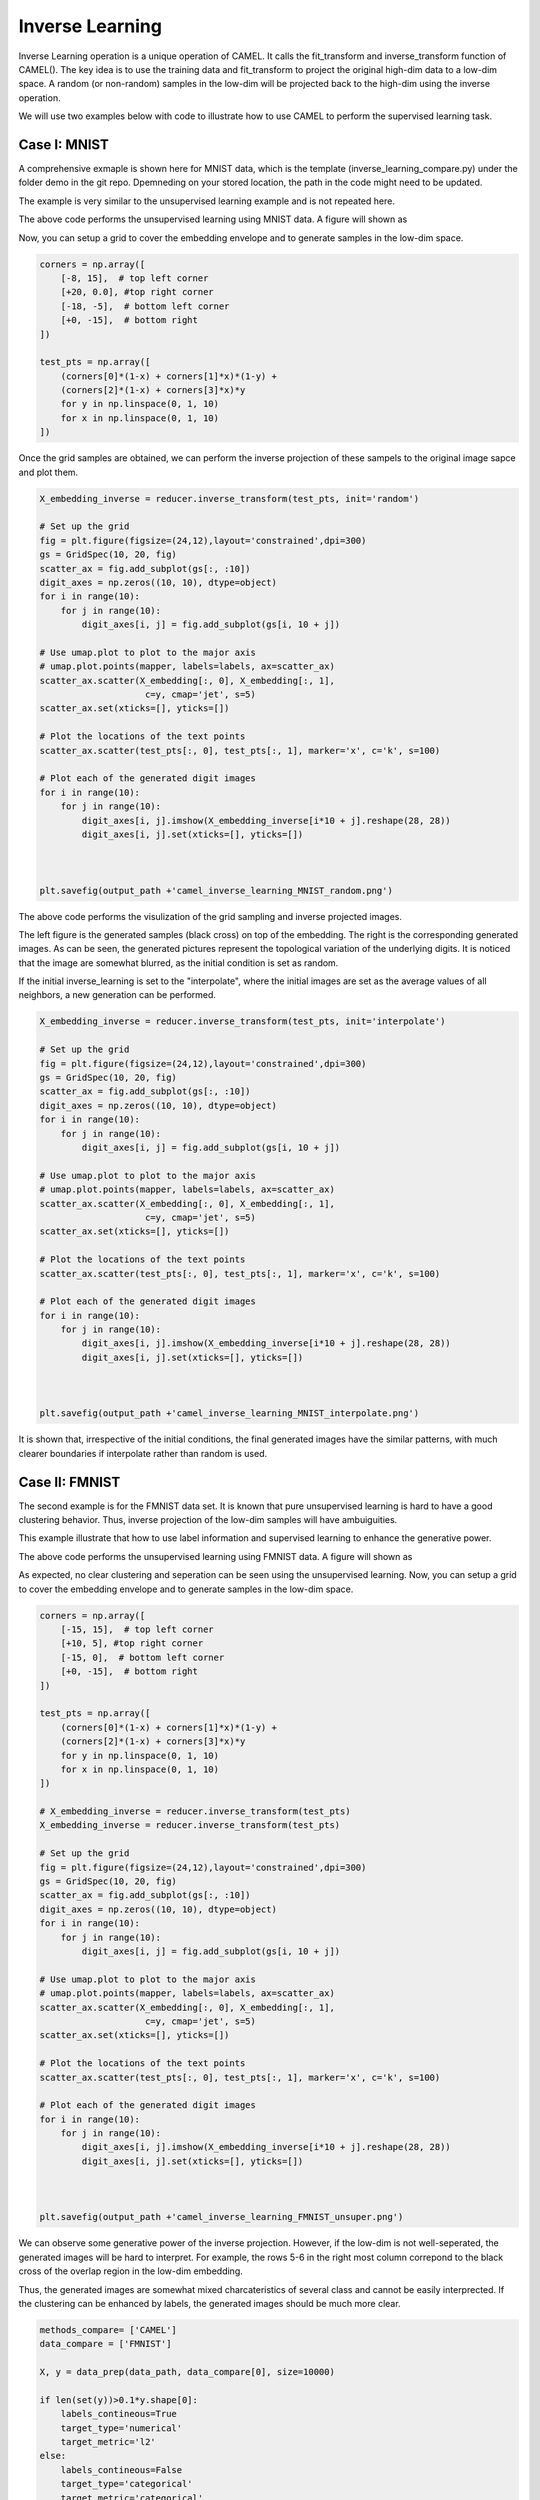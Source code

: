 Inverse Learning
======================

Inverse Learning operation is a unique operation of CAMEL. It calls the fit_transform and inverse_transform function of CAMEL(). The key idea is to use the training data and fit_transform to project the original high-dim data to a low-dim space. A random (or non-random) samples in the low-dim will be projected back to the high-dim using the inverse operation.

We will use two examples below with code to illustrate how to use CAMEL to perform the supervised learning task.

Case I: MNIST
-----------------------

A comprehensive exmaple is shown here for MNIST data, which is the template (inverse_learning_compare.py) under the folder demo in the git repo. Dpemneding on your stored location, the path in the code might need to be updated.

The example is very similar to the unsupervised learning example and is not repeated here.


.. code:: python
        ........
            data_path = "../data/"
            output_path = "../output/inverse_learning/"


            methods_compare= ['CAMEL']
            data_compare = ['MNIST']

            X, y = data_prep(data_path, data_compare[0], size=10000)
                
            if len(set(y))>0.1*y.shape[0]:
                labels_contineous=True
                target_type='numerical'
                target_metric='l2'
            else:
                labels_contineous=False
                target_type='categorical'
                target_metric='categorical'
                        
                        
            reducer= CAMEL(target_type=target_type, random_state=1)

            X_embedding = reducer.fit_transform(X)
            y = y.astype(int)

            #Xnewdata=X[1:X.shape[0],:]
            #X_transformed = reducer.transform(Xnew,basis=X)

            plt.figure(figsize=(6,6),layout='constrained',dpi=300)
            plt.scatter(X_embedding[:, 0], X_embedding[:, 1], c=y, cmap='jet', s=0.2)
            plt.title('CAMEL Embedding')

            plt.tight_layout()
            plt.show()

The above code performs the unsupervised learning using MNIST data. A figure will shown as

.. image:: ../camel_embedding_MNIST.png
  :width: 600
  :alt: supervised_model_compare
  :align: center

Now, you can setup a grid to cover the embedding envelope and to generate samples in the low-dim space.



.. code:: python

        corners = np.array([
            [-8, 15],  # top left corner
            [+20, 0.0], #top right corner
            [-18, -5],  # bottom left corner
            [+0, -15],  # bottom right
        ])

        test_pts = np.array([
            (corners[0]*(1-x) + corners[1]*x)*(1-y) +
            (corners[2]*(1-x) + corners[3]*x)*y
            for y in np.linspace(0, 1, 10)
            for x in np.linspace(0, 1, 10)
        ])

Once the grid samples are obtained, we can perform the inverse projection of these sampels to the original image sapce and plot them.

.. code:: python

        X_embedding_inverse = reducer.inverse_transform(test_pts, init='random')

        # Set up the grid
        fig = plt.figure(figsize=(24,12),layout='constrained',dpi=300)
        gs = GridSpec(10, 20, fig)
        scatter_ax = fig.add_subplot(gs[:, :10])
        digit_axes = np.zeros((10, 10), dtype=object)
        for i in range(10):
            for j in range(10):
                digit_axes[i, j] = fig.add_subplot(gs[i, 10 + j])

        # Use umap.plot to plot to the major axis
        # umap.plot.points(mapper, labels=labels, ax=scatter_ax)
        scatter_ax.scatter(X_embedding[:, 0], X_embedding[:, 1],
                            c=y, cmap='jet', s=5)
        scatter_ax.set(xticks=[], yticks=[])

        # Plot the locations of the text points
        scatter_ax.scatter(test_pts[:, 0], test_pts[:, 1], marker='x', c='k', s=100)

        # Plot each of the generated digit images
        for i in range(10):
            for j in range(10):
                digit_axes[i, j].imshow(X_embedding_inverse[i*10 + j].reshape(28, 28))
                digit_axes[i, j].set(xticks=[], yticks=[])
                
                
                
        plt.savefig(output_path +'camel_inverse_learning_MNIST_random.png')


The above code performs the visulization of the grid sampling and inverse projected images. 

.. image:: ../camel_inverse_learning_MNIST_random.png
  :width: 600
  :alt: supervised_model_compare
  :align: center

The left figure is the generated samples (black cross) on top of the embedding. The right is the corresponding generated images. As can be seen, the generated pictures represent the topological variation of the underlying digits. It is noticed that the image are somewhat blurred, as the initial condition is set as random.

If the initial inverse_learning is set to the "interpolate", where the initial images are set as the average values of all neighbors, a new generation can be performed.

.. code:: python

        X_embedding_inverse = reducer.inverse_transform(test_pts, init='interpolate')

        # Set up the grid
        fig = plt.figure(figsize=(24,12),layout='constrained',dpi=300)
        gs = GridSpec(10, 20, fig)
        scatter_ax = fig.add_subplot(gs[:, :10])
        digit_axes = np.zeros((10, 10), dtype=object)
        for i in range(10):
            for j in range(10):
                digit_axes[i, j] = fig.add_subplot(gs[i, 10 + j])

        # Use umap.plot to plot to the major axis
        # umap.plot.points(mapper, labels=labels, ax=scatter_ax)
        scatter_ax.scatter(X_embedding[:, 0], X_embedding[:, 1],
                            c=y, cmap='jet', s=5)
        scatter_ax.set(xticks=[], yticks=[])

        # Plot the locations of the text points
        scatter_ax.scatter(test_pts[:, 0], test_pts[:, 1], marker='x', c='k', s=100)

        # Plot each of the generated digit images
        for i in range(10):
            for j in range(10):
                digit_axes[i, j].imshow(X_embedding_inverse[i*10 + j].reshape(28, 28))
                digit_axes[i, j].set(xticks=[], yticks=[])
                
                
                
        plt.savefig(output_path +'camel_inverse_learning_MNIST_interpolate.png')    


.. image:: ../camel_inverse_learning_MNIST_interpolate.png
  :width: 600
  :alt: supervised_model_compare
  :align: center


It is shown that, irrespective of the initial conditions, the final generated images have the similar patterns, with much clearer boundaries if interpolate rather than random is used. 


Case II: FMNIST
-----------------------

The second example is for the FMNIST data set. It is known that pure unsupervised learning is hard to have a good clustering behavior. Thus, inverse projection of the low-dim samples will have ambuiguities. 

This example illustrate that how to use label information and supervised learning to enhance the generative power.

.. code:: python
        ........
        methods_compare= ['CAMEL']
        data_compare = ['FMNIST']

        X, y = data_prep(data_path, data_compare[0], size=10000)

        if len(set(y))>0.1*y.shape[0]:
            labels_contineous=True
            target_type='numerical'
            target_metric='l2'
        else:
            labels_contineous=False
            target_type='categorical'
            target_metric='categorical'


        reducer= CAMEL(target_type=target_type, random_state=1)

        X_embedding = reducer.fit_transform(X)
        y = y.astype(int)

        #Xnewdata=X[1:X.shape[0],:]
        #X_transformed = reducer.transform(Xnew,basis=X)

        plt.figure(figsize=(6,6),layout='constrained',dpi=300)
        plt.scatter(X_embedding[:, 0], X_embedding[:, 1], c=y, cmap='jet', s=0.2)
        plt.title('CAMEL Embedding')

        plt.tight_layout()
        plt.show()

The above code performs the unsupervised learning using FMNIST data. A figure will shown as

.. image:: ../camel_embedding_FMNIST.png
  :width: 600
  :alt: supervised_model_compare
  :align: center

As expected, no clear clustering and seperation can be seen using the unsupervised learning. Now, you can setup a grid to cover the embedding envelope and to generate samples in the low-dim space.


.. code:: python

        corners = np.array([
            [-15, 15],  # top left corner
            [+10, 5], #top right corner
            [-15, 0],  # bottom left corner
            [+0, -15],  # bottom right
        ])

        test_pts = np.array([
            (corners[0]*(1-x) + corners[1]*x)*(1-y) +
            (corners[2]*(1-x) + corners[3]*x)*y
            for y in np.linspace(0, 1, 10)
            for x in np.linspace(0, 1, 10)
        ])

        # X_embedding_inverse = reducer.inverse_transform(test_pts)
        X_embedding_inverse = reducer.inverse_transform(test_pts)

        # Set up the grid
        fig = plt.figure(figsize=(24,12),layout='constrained',dpi=300)
        gs = GridSpec(10, 20, fig)
        scatter_ax = fig.add_subplot(gs[:, :10])
        digit_axes = np.zeros((10, 10), dtype=object)
        for i in range(10):
            for j in range(10):
                digit_axes[i, j] = fig.add_subplot(gs[i, 10 + j])

        # Use umap.plot to plot to the major axis
        # umap.plot.points(mapper, labels=labels, ax=scatter_ax)
        scatter_ax.scatter(X_embedding[:, 0], X_embedding[:, 1],
                            c=y, cmap='jet', s=5)
        scatter_ax.set(xticks=[], yticks=[])

        # Plot the locations of the text points
        scatter_ax.scatter(test_pts[:, 0], test_pts[:, 1], marker='x', c='k', s=100)

        # Plot each of the generated digit images
        for i in range(10):
            for j in range(10):
                digit_axes[i, j].imshow(X_embedding_inverse[i*10 + j].reshape(28, 28))
                digit_axes[i, j].set(xticks=[], yticks=[])



        plt.savefig(output_path +'camel_inverse_learning_FMNIST_unsuper.png')

.. image:: ../camel_inverse_learning_FMNIST_unsuper.png
  :width: 600
  :alt: supervised_model_compare
  :align: center

We can observe some generative power of the inverse projection. However, if the low-dim is not well-seperated, the generated images will be hard to interpret. For example, the rows 5-6 in the right most column correpond to the black cross of the overlap region in the low-dim embedding.

Thus, the generated images are somewhat mixed charcateristics of several class and cannot be easily interprected. If the clustering can be enhanced by labels, the generated images should be much more clear.

.. code:: python

        methods_compare= ['CAMEL']
        data_compare = ['FMNIST']

        X, y = data_prep(data_path, data_compare[0], size=10000)

        if len(set(y))>0.1*y.shape[0]:
            labels_contineous=True
            target_type='numerical'
            target_metric='l2'
        else:
            labels_contineous=False
            target_type='categorical'
            target_metric='categorical'


        reducer= CAMEL(target_type=target_type, random_state=1)

        X_embedding = reducer.fit_transform(X, y)
        y = y.astype(int)

        #Xnewdata=X[1:X.shape[0],:]
        #X_transformed = reducer.transform(Xnew,basis=X)

        plt.figure(figsize=(6,6),layout='constrained',dpi=300)
        plt.scatter(X_embedding[:, 0], X_embedding[:, 1], c=y, cmap='jet', s=0.2)
        plt.title('CAMEL Embedding')

        plt.tight_layout()
        plt.show()

        corners = np.array([
            [-15, 20],  # top left corner
            [+15, 20], #top right corner
            [-15, -20],  # bottom left corner
            [+15, -20],  # bottom right
        ])

        test_pts = np.array([
            (corners[0]*(1-x) + corners[1]*x)*(1-y) +
            (corners[2]*(1-x) + corners[3]*x)*y
            for y in np.linspace(0, 1, 10)
            for x in np.linspace(0, 1, 10)
        ])

        # X_embedding_inverse = reducer.inverse_transform(test_pts)
        X_embedding_inverse = reducer.inverse_transform(test_pts)

        # Set up the grid
        fig = plt.figure(figsize=(24,12),layout='constrained',dpi=300)
        gs = GridSpec(10, 20, fig)
        scatter_ax = fig.add_subplot(gs[:, :10])
        digit_axes = np.zeros((10, 10), dtype=object)
        for i in range(10):
            for j in range(10):
                digit_axes[i, j] = fig.add_subplot(gs[i, 10 + j])

        # Use umap.plot to plot to the major axis
        # umap.plot.points(mapper, labels=labels, ax=scatter_ax)
        scatter_ax.scatter(X_embedding[:, 0], X_embedding[:, 1],
                            c=y, cmap='jet', s=5)
        scatter_ax.set(xticks=[], yticks=[])

        # Plot the locations of the text points
        scatter_ax.scatter(test_pts[:, 0], test_pts[:, 1], marker='x', c='k', s=100)

        # Plot each of the generated digit images
        for i in range(10):
            for j in range(10):
                digit_axes[i, j].imshow(X_embedding_inverse[i*10 + j].reshape(28, 28))
                digit_axes[i, j].set(xticks=[], yticks=[])



        plt.savefig(output_path +'camel_inverse_learning_FMNIST.png')


The above code performs the supervised learning and the well-seperated clusters can be observed. Whwen the inverse generation is performed with this embedding, a much more clear and interpretable images are onbatained. 


.. image:: ../camel_embedding_FMNIST_supervised.png
  :width: 600
  :alt: supervised_model_compare
  :align: center

  .. image:: ../camel_inverse_learning_FMNIST.png
  :width: 600
  :alt: supervised_model_compare
  :align: center


It is also interesting to see some truely generative power. All images corresponding to the four cornners are samples never seen in the training set.

A comparative study is performed with UMAP. A supervised learning using UMAP can be done for the FMNIST dataset as


.. code:: python

        methods_compare= ['UMAP']
        data_compare = ['FMNIST']

        X, y = data_prep(data_path, data_compare[0], size=10000)
                
        if len(set(y))>0.1*y.shape[0]:
            labels_contineous=True
            target_type='numerical'
            target_metric='l2'
        else:
            labels_contineous=False
            target_type='categorical'
            target_metric='categorical'
                    
                    
        reducer= umap.UMAP(target_metric=target_metric, random_state=1)

        X_embedding = reducer.fit_transform(X, y)
        y = y.astype(int)

        #Xnewdata=X[1:X.shape[0],:]
        #X_transformed = reducer.transform(Xnew,basis=X)

        plt.figure(figsize=(6,6),layout='constrained',dpi=300)
        plt.scatter(X_embedding[:, 0], X_embedding[:, 1], c=y, cmap='jet', s=0.2)
        plt.title('CAMEL Embedding')

        plt.tight_layout()
        plt.show()

A figure for embedding using UMAP can be seen and it is observed that the UMAP can also have a well-seperated clusters with a more compact with-in cluster structure.

.. image:: ../umap_embedding_FMNIST.png
  :width: 600
  :alt: supervised_model_compare
  :align: center


We can perform the similar grid sampling and inverse projection using UMAP as

.. code:: python

        corners = np.array([
            [-15, 20],  # top left corner
            [+30, 20], #top right corner
            [-15, -10],  # bottom left corner
            [+30, -10],  # bottom right
        ])

        test_pts = np.array([
            (corners[0]*(1-x) + corners[1]*x)*(1-y) +
            (corners[2]*(1-x) + corners[3]*x)*y
            for y in np.linspace(0, 1, 10)
            for x in np.linspace(0, 1, 10)
        ])

        # X_embedding_inverse = reducer.inverse_transform(test_pts)
        X_embedding_inverse = reducer.inverse_transform(test_pts)

        # Set up the grid
        fig = plt.figure(figsize=(24,12),layout='constrained',dpi=300)
        gs = GridSpec(10, 20, fig)
        scatter_ax = fig.add_subplot(gs[:, :10])
        digit_axes = np.zeros((10, 10), dtype=object)
        for i in range(10):
            for j in range(10):
                digit_axes[i, j] = fig.add_subplot(gs[i, 10 + j])

        # Use umap.plot to plot to the major axis
        # umap.plot.points(mapper, labels=labels, ax=scatter_ax)
        scatter_ax.scatter(X_embedding[:, 0], X_embedding[:, 1],
                            c=y, cmap='jet', s=5)
        scatter_ax.set(xticks=[], yticks=[])

        # Plot the locations of the text points
        scatter_ax.scatter(test_pts[:, 0], test_pts[:, 1], marker='x', c='k', s=100)

        # Plot each of the generated digit images
        for i in range(10):
            for j in range(10):
                digit_axes[i, j].imshow(X_embedding_inverse[i*10 + j].reshape(28, 28))
                digit_axes[i, j].set(xticks=[], yticks=[])
                
                
                
        plt.savefig(output_path +'umap_inverse_learning_FMNIST.png')


.. image:: ../umap_inverse_learning_FMNIST.png
  :width: 600
  :alt: supervised_model_compare
  :align: center

One can observe that UMAP also shows some general variation of the classes, but with very blurred boundaries and lost many details as those seen in the CAMEL generation.